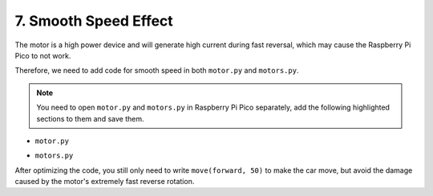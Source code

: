 .. _motor_speed_smooth:

7. Smooth Speed Effect
=====================================

The motor is a high power device and will generate high current during fast reversal, which may cause the Raspberry Pi Pico to not work.

Therefore, we need to add code for smooth speed in both ``motor.py`` and ``motors.py``.

.. note::
    You need to open ``motor.py`` and ``motors.py`` in Raspberry Pi Pico separately, add the following highlighted sections to them and save them.


* ``motor.py``


.. code-block:: python
    :emphasize-lines: 14,17

    from machine import Pin, PWM
    import time

    def mapping(x, in_min, in_max, out_min, out_max):
        return (x - in_min) * (out_max - out_min) / (in_max - in_min) + out_min

    class Motor():
        def __init__(self, pin_a, pin_b, dir=1):
            self.pwm1 = PWM(Pin(pin_a, Pin.OUT))
            self.pwm2 = PWM(Pin(pin_b, Pin.OUT))
            self.pwm1.freq(20000)
            self.pwm2.freq(20000)
            self.dir = dir
            self.current_power = 0

        def run(self, power:int):
            self.current_power = power
            if power == 0:
                self.pwm1.duty_u16(0xffff)
                self.pwm2.duty_u16(0xffff)
            else:
                value = mapping(abs(power), 0, 100, 20, 100)
                value = int(value / 100.0 * 0xffff)

                if power*self.dir > 0:
                    self.pwm1.duty_u16(0xffff - value)
                    self.pwm2.duty_u16(0xffff)
                else:
                    self.pwm1.duty_u16(0xffff)
                    self.pwm2.duty_u16(0xffff - value)



    if __name__ == '__main__':

        # init
        left_front  = Motor(17, 16, dir=-1)
        right_front = Motor(15, 14, dir= 1)
        left_rear   = Motor(13, 12, dir=-1)
        right_rear  = Motor(11, 10, dir= 1)

        try:
            # forward
            power = 80
            left_front.run(power)
            right_front.run(power)
            left_rear.run(power)
            right_rear.run(power)  
            time.sleep(5)

        finally:
            # stop
            power = 0
            left_front.run(power)
            right_front.run(power)
            left_rear.run(power)
            right_rear.run(power) 
            time.sleep(0.2)   

* ``motors.py``

.. code-block:: python
    :emphasize-lines: 22,29,30,31,32,33,34,35,36,37,38


    from motor import Motor
    import time

    left_front  = Motor(17, 16, dir=-1)
    right_front = Motor(15, 14, dir= 1)
    left_rear   = Motor(13, 12, dir=-1)
    right_rear  = Motor(11, 10, dir= 1)
    motors = [left_front, right_front, left_rear, right_rear]


    def set_motors_power(powers:list):
        ''' set motors power 
            powers list, 1*4 list powers of each motor, the order is [left_front, right_front, left_rear, right_rear]
        '''
        if len(powers) != 4:
            raise ValueError("powers should be a 1*4 list.")

        for i, motor in enumerate(motors):
            motor.run(powers[i])


    def set_motors_power_gradually(powers:list):
        '''
            slowly increase power of the motor, to avoid hight reverse voltage from motors
        '''
        if len(powers) != 4:
            raise ValueError("powers should be a 1*4 list.")

        flags = [True, True, True, True]
        while flags[0] or flags[1] or flags[2] or flags[3]:
            for i, motor in enumerate(motors):
                if motor.current_power > powers[i]:
                    motor.run(motor.current_power - 1)
                elif motor.current_power < powers[i]:
                    motor.run(motor.current_power + 1)
                else:
                    flags[i] = False
            time.sleep_ms(1)


    def stop():
        set_motors_power([0, 0, 0, 0])


    def move(action, power=0):
        if action == "forward":
            set_motors_power_gradually([power, power, power, power])
        elif action == "backward":
            set_motors_power_gradually([-power, -power, -power, -power])
        elif action == "left":
            set_motors_power_gradually([-power, power, -power, power])
        elif action == "right":
            set_motors_power_gradually([power, -power, power, -power])
        else:
            set_motors_power_gradually([0, 0, 0, 0])



    if __name__ == "__main__":
        speed = 50
        act_list = [
            "forward",
            "backward",
            "left",
            "right",
            "stop",
        ]
        for act in act_list:
            print(act)
            move(act, speed)
            time.sleep(1)




After optimizing the code, you still only need to write ``move(forward, 50)`` to make the car move, but avoid the damage caused by the motor's extremely fast reverse rotation.
